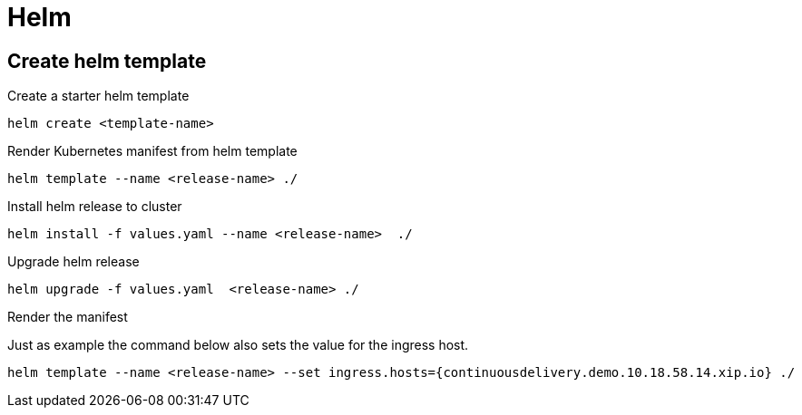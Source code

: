 = Helm

== Create helm template

.Create a starter helm template
----
helm create <template-name>
----

.Render Kubernetes manifest from helm template
----
helm template --name <release-name> ./
----

.Install helm release to cluster
----
helm install -f values.yaml --name <release-name>  ./
----

.Upgrade helm release
----
helm upgrade -f values.yaml  <release-name> ./
----

.Render the manifest

Just as example the command below also sets the value for the ingress host.

----
helm template --name <release-name> --set ingress.hosts={continuousdelivery.demo.10.18.58.14.xip.io} ./
----
